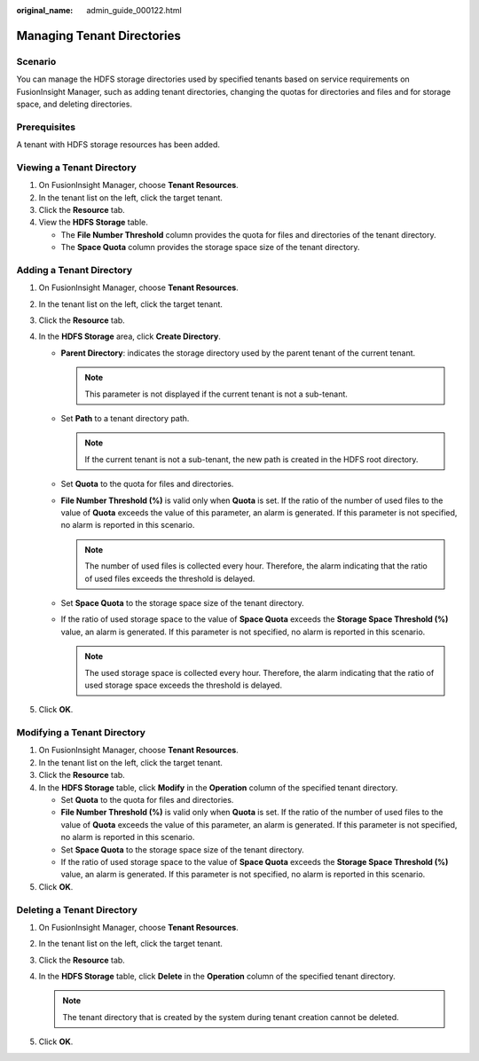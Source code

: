 :original_name: admin_guide_000122.html

.. _admin_guide_000122:

Managing Tenant Directories
===========================

Scenario
--------

You can manage the HDFS storage directories used by specified tenants based on service requirements on FusionInsight Manager, such as adding tenant directories, changing the quotas for directories and files and for storage space, and deleting directories.

Prerequisites
-------------

A tenant with HDFS storage resources has been added.

Viewing a Tenant Directory
--------------------------

#. On FusionInsight Manager, choose **Tenant Resources**.
#. In the tenant list on the left, click the target tenant.
#. Click the **Resource** tab.
#. View the **HDFS Storage** table.

   -  The **File Number Threshold** column provides the quota for files and directories of the tenant directory.
   -  The **Space Quota** column provides the storage space size of the tenant directory.

Adding a Tenant Directory
-------------------------

#. On FusionInsight Manager, choose **Tenant Resources**.
#. In the tenant list on the left, click the target tenant.
#. Click the **Resource** tab.
#. In the **HDFS Storage** area, click **Create Directory**.

   -  **Parent Directory**: indicates the storage directory used by the parent tenant of the current tenant.

      .. note::

         This parameter is not displayed if the current tenant is not a sub-tenant.

   -  Set **Path** to a tenant directory path.

      .. note::

         If the current tenant is not a sub-tenant, the new path is created in the HDFS root directory.

   -  Set **Quota** to the quota for files and directories.
   -  **File Number Threshold (%)** is valid only when **Quota** is set. If the ratio of the number of used files to the value of **Quota** exceeds the value of this parameter, an alarm is generated. If this parameter is not specified, no alarm is reported in this scenario.

      .. note::

         The number of used files is collected every hour. Therefore, the alarm indicating that the ratio of used files exceeds the threshold is delayed.

   -  Set **Space Quota** to the storage space size of the tenant directory.
   -  If the ratio of used storage space to the value of **Space Quota** exceeds the **Storage Space Threshold (%)** value, an alarm is generated. If this parameter is not specified, no alarm is reported in this scenario.

      .. note::

         The used storage space is collected every hour. Therefore, the alarm indicating that the ratio of used storage space exceeds the threshold is delayed.

#. Click **OK**.

Modifying a Tenant Directory
----------------------------

#. On FusionInsight Manager, choose **Tenant Resources**.
#. In the tenant list on the left, click the target tenant.
#. Click the **Resource** tab.
#. In the **HDFS Storage** table, click **Modify** in the **Operation** column of the specified tenant directory.

   -  Set **Quota** to the quota for files and directories.
   -  **File Number Threshold (%)** is valid only when **Quota** is set. If the ratio of the number of used files to the value of **Quota** exceeds the value of this parameter, an alarm is generated. If this parameter is not specified, no alarm is reported in this scenario.
   -  Set **Space Quota** to the storage space size of the tenant directory.
   -  If the ratio of used storage space to the value of **Space Quota** exceeds the **Storage Space Threshold (%)** value, an alarm is generated. If this parameter is not specified, no alarm is reported in this scenario.

#. Click **OK**.

Deleting a Tenant Directory
---------------------------

#. On FusionInsight Manager, choose **Tenant Resources**.
#. In the tenant list on the left, click the target tenant.
#. Click the **Resource** tab.
#. In the **HDFS Storage** table, click **Delete** in the **Operation** column of the specified tenant directory.

   .. note::

      The tenant directory that is created by the system during tenant creation cannot be deleted.

#. Click **OK**.
